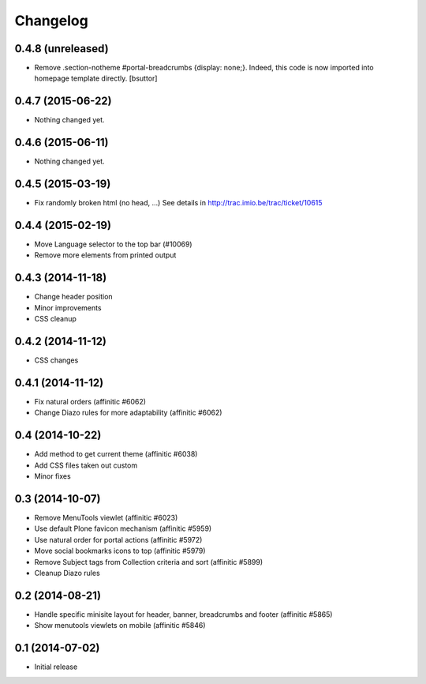 Changelog
=========

0.4.8 (unreleased)
------------------

- Remove .section-notheme #portal-breadcrumbs {display: none;}. Indeed, this code is now imported into homepage template directly.
  [bsuttor]

0.4.7 (2015-06-22)
------------------

- Nothing changed yet.


0.4.6 (2015-06-11)
------------------

- Nothing changed yet.


0.4.5 (2015-03-19)
------------------

- Fix randomly broken html (no head, ...)
  See details in http://trac.imio.be/trac/ticket/10615


0.4.4 (2015-02-19)
------------------

- Move Language selector to the top bar (#10069)
- Remove more elements from printed output


0.4.3 (2014-11-18)
------------------

- Change header position
- Minor improvements
- CSS cleanup


0.4.2 (2014-11-12)
------------------

- CSS changes


0.4.1 (2014-11-12)
------------------

- Fix natural orders (affinitic #6062)
- Change Diazo rules for more adaptability (affinitic #6062)


0.4 (2014-10-22)
----------------

- Add method to get current theme (affinitic #6038)
- Add CSS files taken out custom
- Minor fixes


0.3 (2014-10-07)
----------------

- Remove MenuTools viewlet (affinitic #6023)
- Use default Plone favicon mechanism (affinitic #5959)
- Use natural order for portal actions (affinitic #5972)
- Move social bookmarks icons to top (affinitic #5979)
- Remove Subject tags from Collection criteria and sort (affinitic #5899)
- Cleanup Diazo rules


0.2 (2014-08-21)
----------------

- Handle specific minisite layout for header, banner, breadcrumbs and footer
  (affinitic #5865)
- Show menutools viewlets on mobile (affinitic #5846)


0.1 (2014-07-02)
----------------

- Initial release
